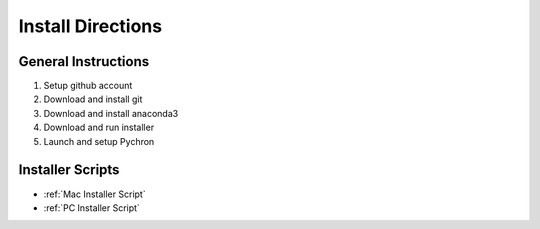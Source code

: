 Install Directions
====================

General Instructions
---------------------

1. Setup github account
2. Download and install git
3. Download and install anaconda3
4. Download and run installer
5. Launch and setup Pychron

Installer Scripts
-------------------

- :ref:`Mac Installer Script`
- :ref:`PC Installer Script`